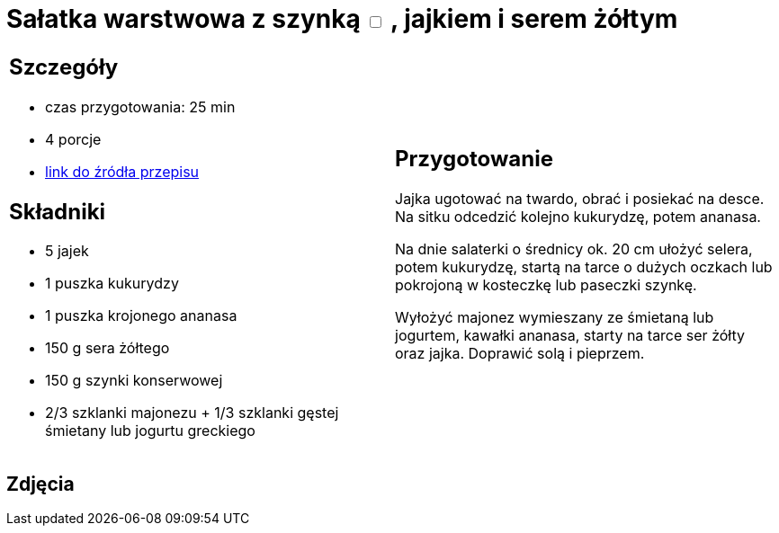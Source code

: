 = Sałatka warstwowa z szynką +++ <label class="switch">  <input data-status="off" type="checkbox" >  <span class="slider round"></span></label>+++ , jajkiem i serem żółtym

[cols=".<a,.<a"]
[frame=none]
[grid=none]
|===
|
== Szczegóły
* czas przygotowania: 25 min
* 4 porcje
* https://www.kwestiasmaku.com/przepis/salatka-warstwowa-z-szynka-jajkiem-i-serem-zoltym[link do źródła przepisu]

== Składniki
* 5 jajek
* 1 puszka kukurydzy
* 1 puszka krojonego ananasa
* 150 g sera żółtego
* 150 g szynki konserwowej
* 2/3 szklanki majonezu + 1/3 szklanki gęstej śmietany lub jogurtu greckiego

|
== Przygotowanie
Jajka ugotować na twardo, obrać i posiekać na desce. Na sitku odcedzić kolejno kukurydzę, potem ananasa.

Na dnie salaterki o średnicy ok. 20 cm ułożyć selera, potem kukurydzę, startą na tarce o dużych oczkach lub pokrojoną w kosteczkę lub paseczki szynkę.

Wyłożyć majonez wymieszany ze śmietaną lub jogurtem, kawałki ananasa, starty na tarce ser żółty oraz jajka. Doprawić solą i pieprzem.

|===

[.text-center]
== Zdjęcia
